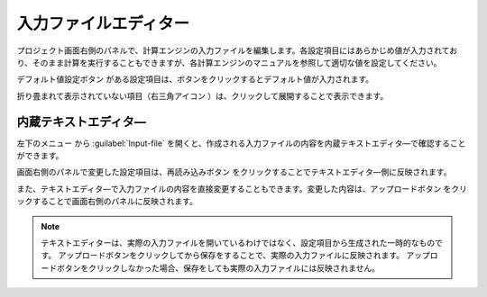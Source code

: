.. _inputeditor:

==============================
入力ファイルエディター
==============================

プロジェクト画面右側のパネルで、計算エンジンの入力ファイルを編集します。各設定項目にはあらかじめ値が入力されており、そのまま計算を実行することもできますが、各計算エンジンのマニュアルを参照して適切な値を設定してください。

デフォルト値設定ボタン |default| がある設定項目は、ボタンをクリックするとデフォルト値が入力されます。

折り畳まれて表示されていない項目（右三角アイコン |collapse| ）は、クリックして展開することで表示できます。

.. |default| image:: /img/default.png
.. |collapse| image:: /img/collapse.png

.. _texteditor:

内蔵テキストエディタ―
===================================

左下のメニュー |projectmenuicon| から :guilabel:`Input-file` を開くと、作成される入力ファイルの内容を内蔵テキストエディタ―で確認することができます。

画面右側のパネルで変更した設定項目は、再読み込みボタン |reloadac| をクリックすることでテキストエディタ―側に反映されます。

また、テキストエディタ―で入力ファイルの内容を直接変更することもできます。変更した内容は、アップロードボタン |up| をクリックすることで画面右側のパネルに反映されます。

.. |projectmenuicon| image:: /img/projectmenuicon.png
.. |reloadac| image:: /img/reloadac.png
.. |up| image:: /img/up.png

.. note::
   テキストエディターは、実際の入力ファイルを開いているわけではなく、設定項目から生成された一時的なものです。
   アップロードボタンをクリックしてから保存をすることで、実際の入力ファイルに反映されます。
   アップロードボタンをクリックしなかった場合、保存をしても実際の入力ファイルには反映されません。